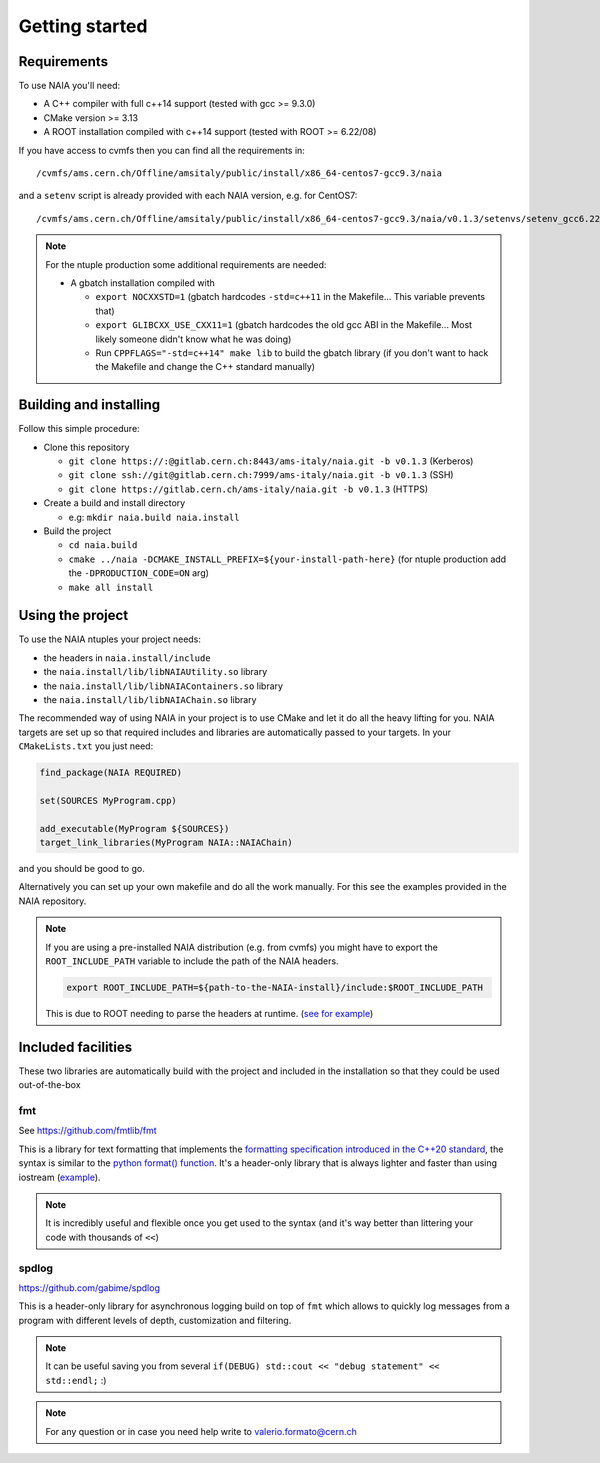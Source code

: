 Getting started
===============

Requirements
------------
To use NAIA you'll need:

* A C++ compiler with full c++14 support (tested with gcc >= 9.3.0)
* CMake version >= 3.13
* A ROOT installation compiled with c++14 support (tested with ROOT >= 6.22/08)

If you have access to cvmfs then you can find all the requirements in::

  /cvmfs/ams.cern.ch/Offline/amsitaly/public/install/x86_64-centos7-gcc9.3/naia

and a ``setenv`` script is already provided with each NAIA version, e.g. for CentOS7::

  /cvmfs/ams.cern.ch/Offline/amsitaly/public/install/x86_64-centos7-gcc9.3/naia/v0.1.3/setenvs/setenv_gcc6.22_cc7.sh

.. note::

    For the ntuple production some additional requirements are needed:
    
    * A gbatch installation compiled with
    
      * ``export NOCXXSTD=1`` (gbatch hardcodes ``-std=c++11`` in the Makefile... This variable prevents that)
      * ``export GLIBCXX_USE_CXX11=1`` (gbatch hardcodes the old gcc ABI in the Makefile... Most likely someone didn't know what he was doing)
      * Run ``CPPFLAGS="-std=c++14" make lib`` to build the gbatch library (if you don't want to hack the Makefile and change the C++ standard manually)


Building and installing
-----------------------

Follow this simple procedure:

* Clone this repository

  * ``git clone https://:@gitlab.cern.ch:8443/ams-italy/naia.git -b v0.1.3`` (Kerberos)
  * ``git clone ssh://git@gitlab.cern.ch:7999/ams-italy/naia.git -b v0.1.3`` (SSH) 
  * ``git clone https://gitlab.cern.ch/ams-italy/naia.git -b v0.1.3`` (HTTPS) 

* Create a build and install directory

  * e.g: ``mkdir naia.build naia.install``

* Build the project

  * ``cd naia.build`` 
  * ``cmake ../naia -DCMAKE_INSTALL_PREFIX=${your-install-path-here}`` (for ntuple production add the ``-DPRODUCTION_CODE=ON`` arg)
  * ``make all install``


Using the project
-----------------

To use the NAIA ntuples your project needs:

* the headers in ``naia.install/include``
* the ``naia.install/lib/libNAIAUtility.so`` library
* the ``naia.install/lib/libNAIAContainers.so`` library
* the ``naia.install/lib/libNAIAChain.so`` library

The recommended way of using NAIA in your project is to use CMake and let it do all the heavy lifting for you.
NAIA targets are set up so that required includes and libraries are automatically passed to your targets. 
In your ``CMakeLists.txt`` you just need:

.. code-block:: cmake

  find_package(NAIA REQUIRED)
  
  set(SOURCES MyProgram.cpp)

  add_executable(MyProgram ${SOURCES})
  target_link_libraries(MyProgram NAIA::NAIAChain)

and you should be good to go.

Alternatively you can set up your own makefile and do all the work manually. For this see the examples provided in the 
NAIA repository. 

.. note:: 

  If you are using a pre-installed NAIA distribution (e.g. from cvmfs) you might have to export the ``ROOT_INCLUDE_PATH`` variable to 
  include the path of the NAIA headers.

  .. code-block:: bash

    export ROOT_INCLUDE_PATH=${path-to-the-NAIA-install}/include:$ROOT_INCLUDE_PATH

  This is due to ROOT needing to parse the headers at runtime. (`see for example <https://root-forum.cern.ch/t/problem-with-dictionaries-in-root6/27244/7>`_)

Included facilities
-------------------

These two libraries are automatically build with the project and included in the installation so that they could be used out-of-the-box

fmt
^^^

See https://github.com/fmtlib/fmt

This is a library for text formatting that implements the `formatting specification introduced in the C++20 standard <https://en.cppreference.com/w/cpp/utility/format>`_, 
the syntax is similar to the `python format() function <https://www.w3schools.com/python/ref_string_format.asp>`_.
It's a header-only library that is always lighter and faster than using iostream (`example <https://github.com/fmtlib/fmt#speed-tests>`_).

.. note:: It is incredibly useful and flexible once you get used to the syntax (and it's way better than littering your code with thousands of ``<<``)

spdlog
^^^^^^

https://github.com/gabime/spdlog

This is a header-only library for asynchronous logging build on top of ``fmt`` which allows to quickly log messages from a program with different 
levels of depth, customization and filtering.

.. note:: It can be useful saving you from several ``if(DEBUG) std::cout << "debug statement" << std::endl;`` :)


.. note::

   For any question or in case you need help write to valerio.formato@cern.ch 

